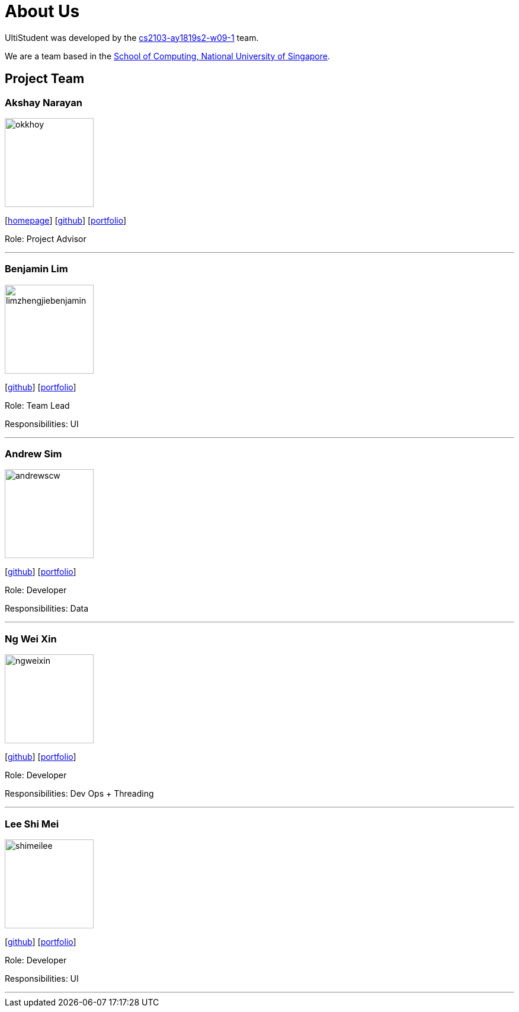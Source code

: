 = About Us
:site-section: AboutUs
:relfileprefix: team/
:imagesDir: images
:stylesDir: stylesheets

UltiStudent was developed by the https://github.com/orgs/cs2103-ay1819s2-w09-1/teams[cs2103-ay1819s2-w09-1] team. +

We are a team based in the http://www.comp.nus.edu.sg[School of Computing, National University of Singapore].


== Project Team

=== Akshay Narayan
image::okkhoy.png[width="150", align="left"]
{empty}[http://www.comp.nus.edu.sg/~anarayan[homepage]] [https://github.com/okkhoy[github]] [<<Akshay Narayan#, portfolio>>]

Role: Project Advisor

'''

=== Benjamin Lim
image::limzhengjiebenjamin.png[width="150", align="left"]
{empty}[http://github.com/LimZhengJieBenjamin[github]] [<<limzhengjiebenjamin#, portfolio>>]

Role: Team Lead

Responsibilities: UI

'''

=== Andrew Sim
image::andrewscw.png[width="150", align="left"]
{empty}[http://github.com/andrewscw[github]] [<<andrewscw#, portfolio>>]

Role: Developer

Responsibilities: Data

'''

=== Ng Wei Xin
image::ngweixin.png[width="150", align="left"]
{empty}[http://github.com/NgWeiXin[github]] [<<ngweixin#, portfolio>>]

Role: Developer

Responsibilities: Dev Ops + Threading

'''

=== Lee Shi Mei
image::shimeilee.png[width="150", align="left"]
{empty}[http://github.com/shimeilee[github]] [<<shimeilee#, portfolio>>]

Role: Developer

Responsibilities: UI

'''
